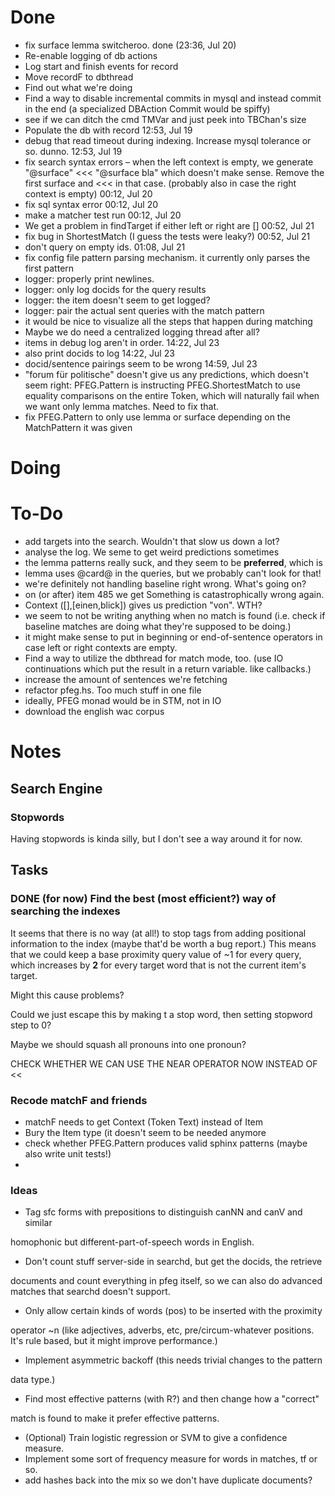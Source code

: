 * Done
  - fix surface lemma switcheroo. done (23:36, Jul 20)
  - Re-enable logging of db actions
  + Log start and finish events for record
  + Move recordF to dbthread
  - Find out what we're doing
  - Find a way to disable incremental commits in mysql and instead commit in
    the end (a specialized DBAction Commit would be spiffy)
  - see if we can ditch the cmd TMVar and just peek into TBChan's size
  - Populate the db with record 12:53, Jul 19
  - debug that read timeout during indexing. Increase mysql tolerance or so. dunno. 12:53, Jul 19
  - fix search syntax errors -- when the left context is empty, we generate
    "@surface" <<< "@surface bla" which doesn't make sense. Remove the first surface and <<< in that case. (probably also in case the right context is empty) 00:12, Jul 20
  - fix sql syntax error 00:12, Jul 20
  - make a matcher test run 00:12, Jul 20
  - We get a problem in findTarget if either left or right are [] 00:52, Jul 21
  - fix bug in ShortestMatch (I guess the tests were leaky?) 00:52, Jul 21
  - don't query on empty ids. 01:08, Jul 21
  - fix config file pattern parsing mechanism. it currently only parses the first pattern
  - logger: properly print newlines.
  - logger: only log docids for the query results
  - logger: the item doesn't seem to get logged?
  - logger: pair the actual sent queries with the match pattern
  - it would be nice to visualize all the steps that happen during matching
  - Maybe we do need a centralized logging thread after all?
  - items in debug log aren't in order. 14:22, Jul 23
  - also print docids to log 14:22, Jul 23
  - docid/sentence pairings seem to be wrong 14:59, Jul 23
  - "forum für politische" doesn't give us any predictions, which
    doesn't seem right: PFEG.Pattern is instructing PFEG.ShortestMatch
    to use equality comparisons on the entire Token, which will
    naturally fail when we want only lemma matches. Need to fix that.
  - fix PFEG.Pattern to only use lemma or surface depending on the
    MatchPattern it was given
* Doing
* To-Do
  - add targets into the search. Wouldn't that slow us down a lot?
  - analyse the log. We seme to get weird predictions sometimes
  - the lemma patterns really suck, and they seem to be *preferred*, which is
  - lemma uses @card@ in the queries, but we probably can't look for that!
  - we're definitely not handling baseline right
    wrong. What's going on?
  - on (or after) item 485 we get Something is catastrophically wrong again.
  - Context ([],[einen,blick]) gives us prediction "von". WTH?
  - we seem to not be writing anything when no match is found (i.e. check if
    baseline matches are doing what they're supposed to be doing.)
  - it might make sense to put in beginning or end-of-sentence operators in
    case left or right contexts are empty.
  - Find a way to utilize the dbthread for match mode, too.
    (use IO continuations which put the result in a return variable. like callbacks.)
  - increase the amount of sentences we're fetching
  - refactor pfeg.hs. Too much stuff in one  file
  - ideally, PFEG monad would be in STM, not in IO
  - download the english wac corpus
* Notes
** Search Engine
*** Stopwords
    Having stopwords is kinda silly, but I don't see a way around it for now.
** Tasks
*** DONE (for now) Find the best (most efficient?) way of searching the indexes
    It seems that there is no way (at all!) to stop tags from adding positional
    information to the index (maybe that'd be worth a bug report.)
    This means that we could keep a base proximity query value of ~1 for every
    query, which increases by *2* for every target word that is not the current
    item's target.

    Might this cause problems?

    Could we just escape this by making t a stop word, then setting stopword step to 0?

    Maybe we should squash all pronouns into one pronoun?

    CHECK WHETHER WE CAN USE THE NEAR OPERATOR NOW INSTEAD OF <<

*** Recode matchF and friends
    - matchF needs to get Context (Token Text) instead of Item
    - Bury the Item type (it doesn't seem to be needed anymore
    - check whether PFEG.Pattern produces valid sphinx patterns (maybe also write unit tests!)
    - 
*** Ideas
    - Tag sfc forms with prepositions to distinguish canNN and canV and similar
    homophonic but different-part-of-speech words in English.
    - Don't count stuff server-side in searchd, but get the docids, the retrieve
    documents and count everything in pfeg itself, so we can also do advanced
    matches that searchd doesn't support.
    - Only allow certain kinds of words (pos) to be inserted with the proximity
    operator ~n (like adjectives, adverbs, etc, pre/circum-whatever positions.
    It's rule based, but it might improve performance.)
    - Implement asymmetric backoff (this needs trivial changes to the pattern
    data type.)
    - Find most effective patterns (with R?) and then change how a "correct"
    match is found to make it prefer effective patterns.
    - (Optional) Train logistic regression or SVM to give a confidence measure.
    - Implement some sort of frequency measure for words in matches, tf or so.
    - add hashes back into the mix so we don't have duplicate documents?
